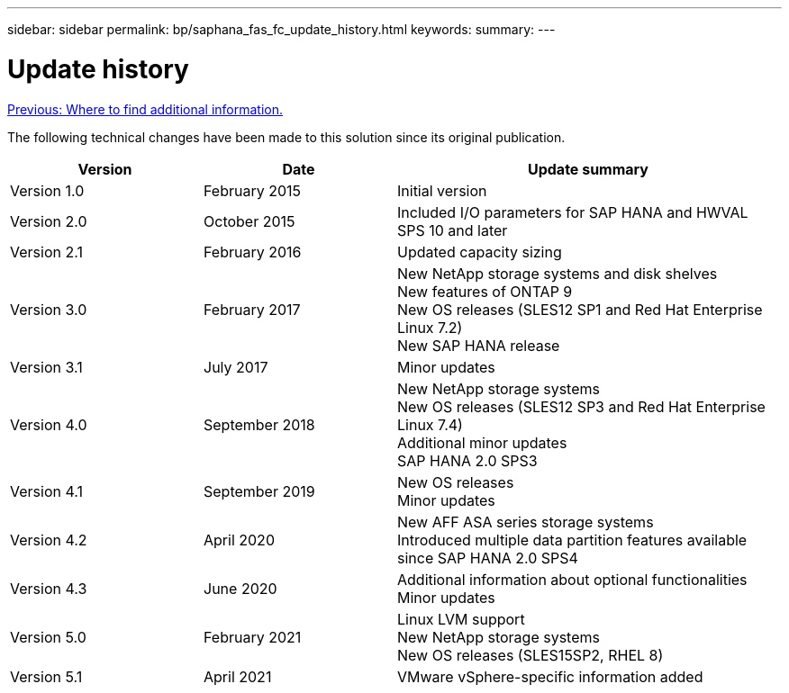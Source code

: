 ---
sidebar: sidebar
permalink: bp/saphana_fas_fc_update_history.html
keywords:
summary:
---

= Update history
:hardbreaks:
:nofooter:
:icons: font
:linkattrs:
:imagesdir: ./../media/

link:saphana_fas_fc_where_to_find_additional_information.html[Previous: Where to find additional information.]

The following technical changes have been made to this solution since its original publication.

[cols=3*,options="header",cols="25,25,50"]
|===
| Version
| Date
| Update summary
| Version 1.0 | February 2015 | Initial version
| Version 2.0 | October 2015 | Included I/O parameters for SAP HANA and HWVAL SPS 10 and later
| Version 2.1 | February 2016 | Updated capacity sizing
| Version 3.0 | February 2017 | New NetApp storage systems and disk shelves
New features of ONTAP 9
New OS releases (SLES12 SP1 and Red Hat Enterprise Linux 7.2)
New SAP HANA release
| Version 3.1 | July 2017 | Minor updates
|Version 4.0 | September 2018 | New NetApp storage systems
New OS releases (SLES12 SP3 and Red Hat Enterprise Linux 7.4)
Additional minor updates
SAP HANA 2.0 SPS3
| Version 4.1 | September 2019 | New OS releases
Minor updates
| Version 4.2 | April 2020 | New AFF ASA series storage systems
Introduced multiple data partition features available since SAP HANA 2.0 SPS4
| Version 4.3 | June 2020 | Additional information about optional functionalities
Minor updates
| Version 5.0 | February 2021 | Linux LVM support
New NetApp storage systems
New OS releases (SLES15SP2, RHEL 8)
| Version 5.1 | April 2021 | VMware vSphere-specific information added
|===
